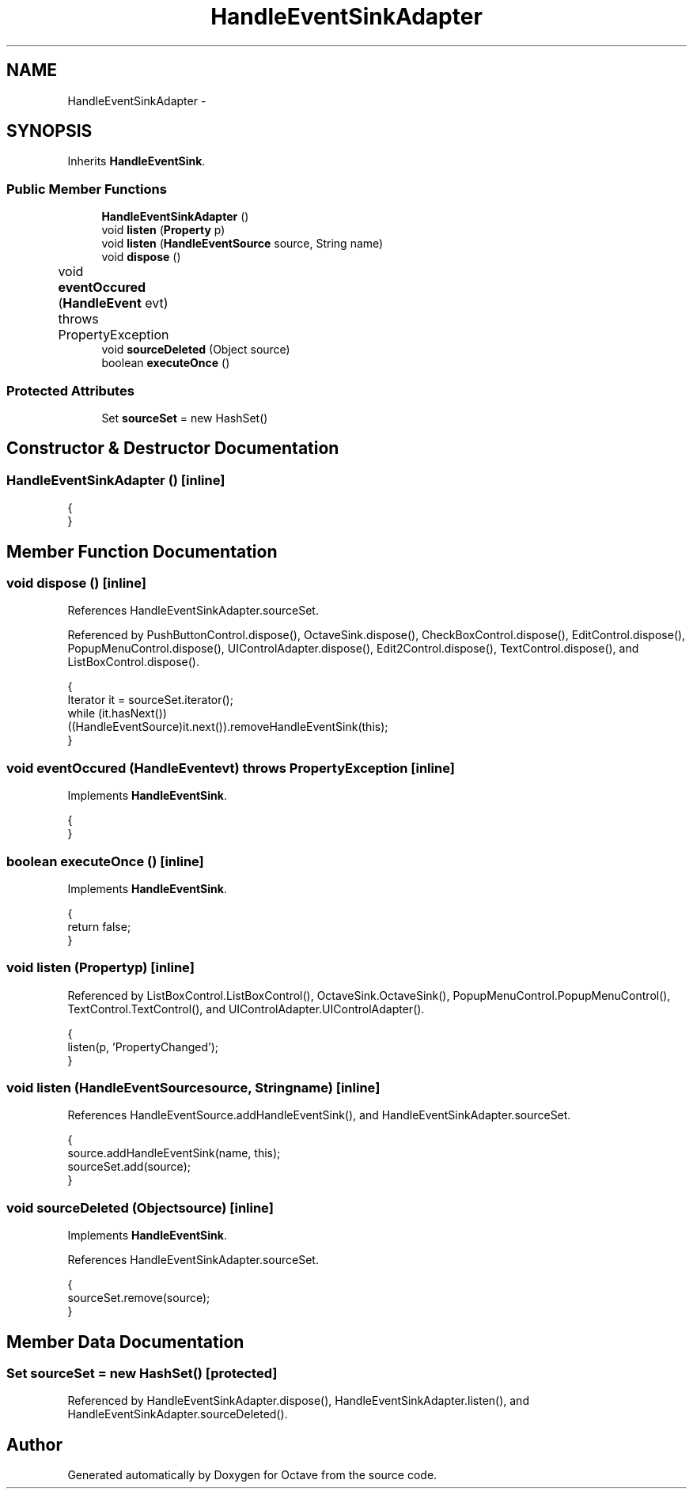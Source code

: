 .TH "HandleEventSinkAdapter" 3 "Tue Nov 27 2012" "Version 3.2" "Octave" \" -*- nroff -*-
.ad l
.nh
.SH NAME
HandleEventSinkAdapter \- 
.SH SYNOPSIS
.br
.PP
.PP
Inherits \fBHandleEventSink\fP\&.
.SS "Public Member Functions"

.in +1c
.ti -1c
.RI "\fBHandleEventSinkAdapter\fP ()"
.br
.ti -1c
.RI "void \fBlisten\fP (\fBProperty\fP p)"
.br
.ti -1c
.RI "void \fBlisten\fP (\fBHandleEventSource\fP source, String name)"
.br
.ti -1c
.RI "void \fBdispose\fP ()"
.br
.ti -1c
.RI "void \fBeventOccured\fP (\fBHandleEvent\fP evt)  throws PropertyException 	"
.br
.ti -1c
.RI "void \fBsourceDeleted\fP (Object source)"
.br
.ti -1c
.RI "boolean \fBexecuteOnce\fP ()"
.br
.in -1c
.SS "Protected Attributes"

.in +1c
.ti -1c
.RI "Set \fBsourceSet\fP = new HashSet()"
.br
.in -1c
.SH "Constructor & Destructor Documentation"
.PP 
.SS "\fBHandleEventSinkAdapter\fP ()\fC [inline]\fP"
.PP
.nf
        {
        }
.fi
.SH "Member Function Documentation"
.PP 
.SS "void \fBdispose\fP ()\fC [inline]\fP"
.PP
References HandleEventSinkAdapter\&.sourceSet\&.
.PP
Referenced by PushButtonControl\&.dispose(), OctaveSink\&.dispose(), CheckBoxControl\&.dispose(), EditControl\&.dispose(), PopupMenuControl\&.dispose(), UIControlAdapter\&.dispose(), Edit2Control\&.dispose(), TextControl\&.dispose(), and ListBoxControl\&.dispose()\&.
.PP
.nf
        {
                Iterator it = sourceSet\&.iterator();
                while (it\&.hasNext())
                        ((HandleEventSource)it\&.next())\&.removeHandleEventSink(this);
        }
.fi
.SS "void \fBeventOccured\fP (\fBHandleEvent\fPevt)  throws \fBPropertyException\fP 	\fC [inline]\fP"
.PP
Implements \fBHandleEventSink\fP\&.
.PP
.nf
        {
        }
.fi
.SS "boolean \fBexecuteOnce\fP ()\fC [inline]\fP"
.PP
Implements \fBHandleEventSink\fP\&.
.PP
.nf
        {
                return false;
        }
.fi
.SS "void \fBlisten\fP (\fBProperty\fPp)\fC [inline]\fP"
.PP
Referenced by ListBoxControl\&.ListBoxControl(), OctaveSink\&.OctaveSink(), PopupMenuControl\&.PopupMenuControl(), TextControl\&.TextControl(), and UIControlAdapter\&.UIControlAdapter()\&.
.PP
.nf
        {
                listen(p, 'PropertyChanged');
        }
.fi
.SS "void \fBlisten\fP (\fBHandleEventSource\fPsource, Stringname)\fC [inline]\fP"
.PP
References HandleEventSource\&.addHandleEventSink(), and HandleEventSinkAdapter\&.sourceSet\&.
.PP
.nf
        {
                source\&.addHandleEventSink(name, this);
                sourceSet\&.add(source);
        }
.fi
.SS "void \fBsourceDeleted\fP (Objectsource)\fC [inline]\fP"
.PP
Implements \fBHandleEventSink\fP\&.
.PP
References HandleEventSinkAdapter\&.sourceSet\&.
.PP
.nf
        {
                sourceSet\&.remove(source);
        }
.fi
.SH "Member Data Documentation"
.PP 
.SS "Set \fBsourceSet\fP = new HashSet()\fC [protected]\fP"
.PP
Referenced by HandleEventSinkAdapter\&.dispose(), HandleEventSinkAdapter\&.listen(), and HandleEventSinkAdapter\&.sourceDeleted()\&.

.SH "Author"
.PP 
Generated automatically by Doxygen for Octave from the source code\&.
